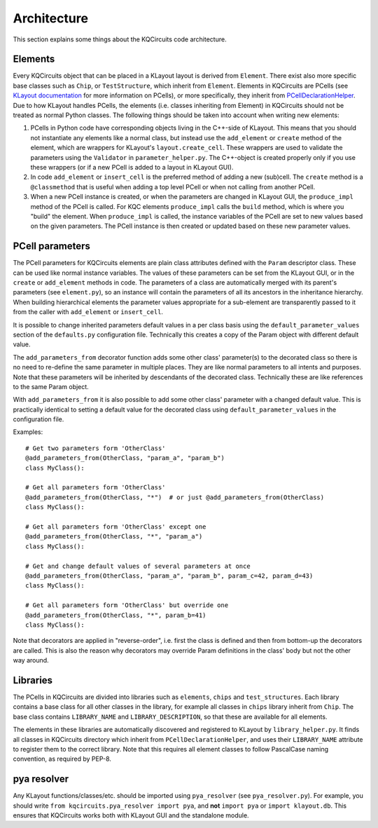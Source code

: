Architecture
------------

This section explains some things about the KQCircuits code architecture.

Elements
^^^^^^^^

.. image:: ../images/class_diagram_1.png
    :alt: class diagram

Every KQCircuits object that can be placed in a KLayout layout is derived from
``Element``. There exist also more specific base classes such as ``Chip``,
or ``TestStructure``, which inherit from ``Element``. Elements in KQCircuits
are PCells (see `KLayout documentation <https://www.klayout
.de/doc-qt5/about/about_pcells.html>`__ for more information on PCells), or
more specifically, they inherit from `PCellDeclarationHelper <https://www
.klayout.de/doc-qt4/code/class_PCellDeclarationHelper.html>`__. Due to how
KLayout handles PCells, the elements (i.e. classes inheriting from Element) in
KQCircuits should not be treated as normal Python classes. The following
things should be taken into account when writing new elements:

#.  PCells in Python code have corresponding objects living in the C++-side of
    KLayout. This means that you should not instantiate any elements like a
    normal class, but instead use the ``add_element`` or ``create`` method of the
    element, which are wrappers for KLayout's ``layout.create_cell``.  These
    wrappers are used to validate the parameters using the ``Validator`` in
    ``parameter_helper.py``. The C++-object is created properly only if you use
    these wrappers (or if a new PCell is added to a layout in KLayout GUI).

#.  In code ``add_element`` or ``insert_cell`` is the preferred method of adding
    a new (sub)cell. The ``create`` method is a ``@classmethod`` that is useful
    when adding a top level PCell or when not calling from another PCell.

#.  When a new PCell instance is created, or when the parameters are changed in
    KLayout GUI, the ``produce_impl`` method of the PCell is called. For KQC
    elements ``produce_impl`` calls the ``build`` method, which is where you
    "build" the element. When ``produce_impl`` is called, the instance variables
    of the PCell are set to new values based on the given parameters. The PCell
    instance is then created or updated based on these new parameter values.

PCell parameters
^^^^^^^^^^^^^^^^

The PCell parameters for KQCircuits elements are plain class attributes defined
with the ``Param`` descriptor class. These can be used like normal instance
variables. The values of these parameters can be set from the KLayout GUI, or in
the ``create`` or ``add_element`` methods in code.  The parameters of a class
are automatically merged with its parent's parameters (see ``element.py``), so
an instance will contain the parameters of all its ancestors in the inheritance
hierarchy. When building hierarchical elements the parameter values appropriate
for a sub-element are transparently passed to it from the caller with
``add_element`` or ``insert_cell``.

It is possible to change inherited parameters default values in a per class
basis using the ``default_parameter_values`` section of the ``defaults.py``
configuration file. Technically this creates a copy of the Param object with
different default value.

The ``add_parameters_from`` decorator function adds some other class'
parameter(s) to the decorated class so there is no need to re-define the same
parameter in multiple places. They are like normal parameters to all intents and
purposes. Note that these parameters will be inherited by descendants of the
decorated class. Technically these are like references to the same Param object.

With ``add_parameters_from`` it is also possible to add some other class'
parameter with a changed default value. This is practically identical to setting
a default value for the decorated class using ``default_parameter_values`` in
the configuration file.

Examples::

    # Get two parameters form 'OtherClass'
    @add_parameters_from(OtherClass, "param_a", "param_b")
    class MyClass():

    # Get all parameters form 'OtherClass'
    @add_parameters_from(OtherClass, "*")  # or just @add_parameters_from(OtherClass)
    class MyClass():

    # Get all parameters form 'OtherClass' except one
    @add_parameters_from(OtherClass, "*", "param_a")
    class MyClass():

    # Get and change default values of several parameters at once
    @add_parameters_from(OtherClass, "param_a", "param_b", param_c=42, param_d=43)
    class MyClass():

    # Get all parameters form 'OtherClass' but override one
    @add_parameters_from(OtherClass, "*", param_b=41)
    class MyClass():

Note that decorators are applied in "reverse-order", i.e. first the class is
defined and then from bottom-up the decorators are called. This is also the
reason why decorators may override Param definitions in the class' body but not
the other way around.

Libraries
^^^^^^^^^

The PCells in KQCircuits are divided into libraries such as ``elements``,
``chips`` and ``test_structures``. Each library contains a base class for all
other classes in the library, for example all classes in ``chips`` library
inherit from ``Chip``. The base class contains ``LIBRARY_NAME`` and
``LIBRARY_DESCRIPTION``, so that these are available for all elements.

The elements in these libraries are automatically discovered and registered to
KLayout by ``library_helper.py``. It finds all classes in KQCircuits
directory which inherit from ``PCellDeclarationHelper``, and uses their
``LIBRARY_NAME`` attribute to register them to the correct library. Note
that this requires all element classes to follow PascalCase naming
convention, as required by PEP-8.

pya resolver
^^^^^^^^^^^^

Any KLayout functions/classes/etc. should be imported using ``pya_resolver``
(see ``pya_resolver.py``). For example, you should write
``from kqcircuits.pya_resolver import pya``, and **not** ``import pya`` or
``import klayout.db``. This ensures that KQCircuits works both with KLayout
GUI and the standalone module.
